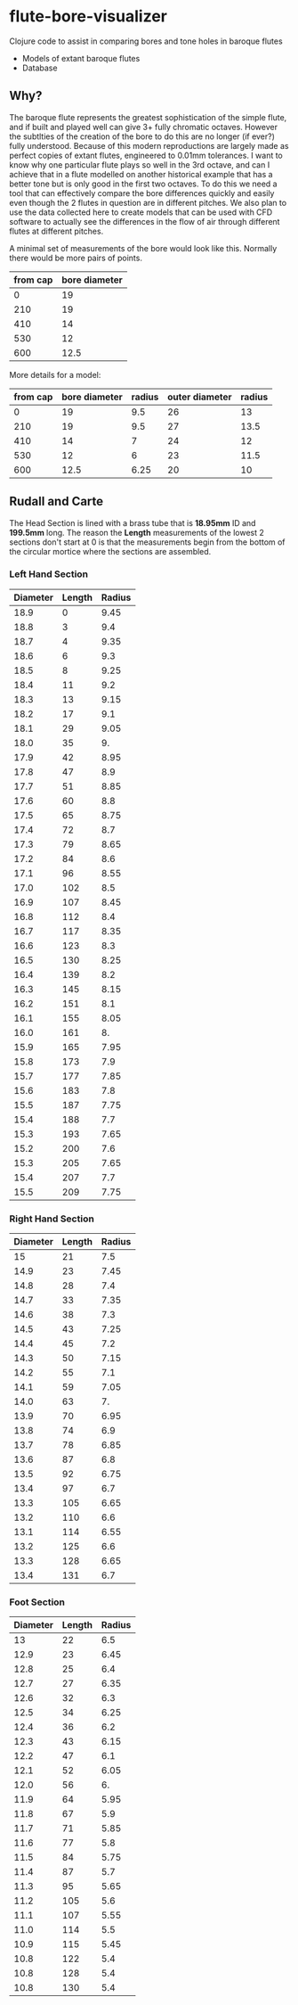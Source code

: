 * flute-bore-visualizer
Clojure code to assist in comparing bores and tone holes in baroque flutes

- Models of extant baroque flutes
- Database
** Why?
The baroque flute represents the greatest sophistication of the simple flute, and if built and played well can give 3+ fully chromatic octaves. However the subtlties of the creation of the bore to do this are no longer (if ever?) fully understood. Because of this modern reproductions are largely made as perfect copies of extant flutes, engineered to 0.01mm tolerances.
I want to know why one particular flute plays so well in the 3rd octave, and can I achieve that in a flute modelled on another historical example that has a better tone but is only good in the first two octaves. 
To do this we need a tool that can effectively compare the bore differences quickly and easily even though the 2 flutes in question are in different pitches.
We also plan to use the data collected here to create models that can be used with CFD software to actually see the differences in the flow of air through different flutes at different pitches.

A minimal set of measurements of the bore would look like this. Normally there would be more pairs of points.
|----------+---------------|
| from cap | bore diameter |
|----------+---------------|
|        0 |            19 |
|      210 |            19 |
|      410 |            14 |
|      530 |            12 |
|      600 |          12.5 |
|----------+---------------|

More details for a model:
|----------+---------------+--------+----------------+--------|
| from cap | bore diameter | radius | outer diameter | radius |
|----------+---------------+--------+----------------+--------|
|        0 |            19 |    9.5 |             26 |     13 |
|      210 |            19 |    9.5 |             27 |   13.5 |
|      410 |            14 |      7 |             24 |     12 |
|      530 |            12 |      6 |             23 |   11.5 |
|      600 |          12.5 |   6.25 |             20 |     10 |
|----------+---------------+--------+----------------+--------|
#+TBLFM: $5=$4/2
#+TBLFM: $3=$2/2

** Rudall and Carte
The Head Section is lined with a brass tube that is *18.95mm* ID and *199.5mm* long. The reason the *Length* measurements of the lowest 2 sections don't start at 0 is that the measurements begin from the bottom of the circular mortice where the sections are assembled.
*** Left Hand Section
|----------+--------+--------|
| Diameter | Length | Radius |
|----------+--------+--------|
|     18.9 |      0 |   9.45 |
|     18.8 |      3 |    9.4 |
|     18.7 |      4 |   9.35 |
|     18.6 |      6 |    9.3 |
|     18.5 |      8 |   9.25 |
|     18.4 |     11 |    9.2 |
|     18.3 |     13 |   9.15 |
|     18.2 |     17 |    9.1 |
|     18.1 |     29 |   9.05 |
|     18.0 |     35 |     9. |
|     17.9 |     42 |   8.95 |
|     17.8 |     47 |    8.9 |
|     17.7 |     51 |   8.85 |
|     17.6 |     60 |    8.8 |
|     17.5 |     65 |   8.75 |
|     17.4 |     72 |    8.7 |
|     17.3 |     79 |   8.65 |
|     17.2 |     84 |    8.6 |
|     17.1 |     96 |   8.55 |
|     17.0 |    102 |    8.5 |
|     16.9 |    107 |   8.45 |
|     16.8 |    112 |    8.4 |
|     16.7 |    117 |   8.35 |
|     16.6 |    123 |    8.3 |
|     16.5 |    130 |   8.25 |
|     16.4 |    139 |    8.2 |
|     16.3 |    145 |   8.15 |
|     16.2 |    151 |    8.1 |
|     16.1 |    155 |   8.05 |
|     16.0 |    161 |     8. |
|     15.9 |    165 |   7.95 |
|     15.8 |    173 |    7.9 |
|     15.7 |    177 |   7.85 |
|     15.6 |    183 |    7.8 |
|     15.5 |    187 |   7.75 |
|     15.4 |    188 |    7.7 |
|     15.3 |    193 |   7.65 |
|     15.2 |    200 |    7.6 |
|     15.3 |    205 |   7.65 |
|     15.4 |    207 |    7.7 |
|     15.5 |    209 |   7.75 |
|----------+--------+--------|
#+TBLFM: $3=$1/2
*** Right Hand Section
|----------+--------+--------|
| Diameter | Length | Radius |
|----------+--------+--------|
|       15 |     21 |    7.5 |
|     14.9 |     23 |   7.45 |
|     14.8 |     28 |    7.4 |
|     14.7 |     33 |   7.35 |
|     14.6 |     38 |    7.3 |
|     14.5 |     43 |   7.25 |
|     14.4 |     45 |    7.2 |
|     14.3 |     50 |   7.15 |
|     14.2 |     55 |    7.1 |
|     14.1 |     59 |   7.05 |
|     14.0 |     63 |     7. |
|     13.9 |     70 |   6.95 |
|     13.8 |     74 |    6.9 |
|     13.7 |     78 |   6.85 |
|     13.6 |     87 |    6.8 |
|     13.5 |     92 |   6.75 |
|     13.4 |     97 |    6.7 |
|     13.3 |    105 |   6.65 |
|     13.2 |    110 |    6.6 |
|     13.1 |    114 |   6.55 |
|     13.2 |    125 |    6.6 |
|     13.3 |    128 |   6.65 |
|     13.4 |    131 |    6.7 |
|----------+--------+--------|
#+TBLFM: $3=$1/2
*** Foot Section
|----------+--------+--------|
| Diameter | Length | Radius |
|----------+--------+--------|
|       13 |     22 |    6.5 |
|     12.9 |     23 |   6.45 |
|     12.8 |     25 |    6.4 |
|     12.7 |     27 |   6.35 |
|     12.6 |     32 |    6.3 |
|     12.5 |     34 |   6.25 |
|     12.4 |     36 |    6.2 |
|     12.3 |     43 |   6.15 |
|     12.2 |     47 |    6.1 |
|     12.1 |     52 |   6.05 |
|     12.0 |     56 |     6. |
|     11.9 |     64 |   5.95 |
|     11.8 |     67 |    5.9 |
|     11.7 |     71 |   5.85 |
|     11.6 |     77 |    5.8 |
|     11.5 |     84 |   5.75 |
|     11.4 |     87 |    5.7 |
|     11.3 |     95 |   5.65 |
|     11.2 |    105 |    5.6 |
|     11.1 |    107 |   5.55 |
|     11.0 |    114 |    5.5 |
|     10.9 |    115 |   5.45 |
|     10.8 |    122 |    5.4 |
|     10.8 |    128 |    5.4 |
|     10.8 |    130 |    5.4 |
|----------+--------+--------|
#+TBLFM: $3=$1/2
